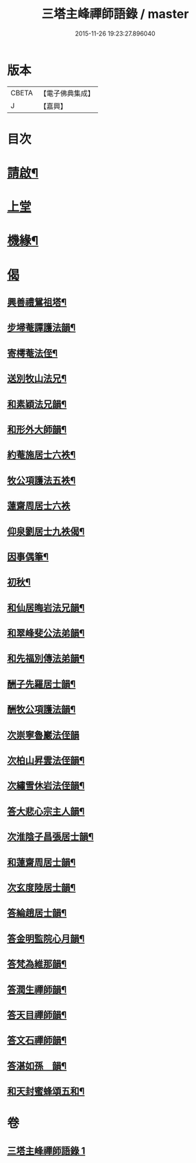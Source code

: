 #+TITLE: 三塔主峰禪師語錄 / master
#+DATE: 2015-11-26 19:23:27.896040
* 版本
 |     CBETA|【電子佛典集成】|
 |         J|【嘉興】    |

* 目次
* [[file:KR6q0532_001.txt::001-0397a2][請啟¶]]
* [[file:KR6q0532_001.txt::0397b3][上堂]]
* [[file:KR6q0532_001.txt::0401a12][機緣¶]]
* [[file:KR6q0532_001.txt::0403b1][偈]]
** [[file:KR6q0532_001.txt::0403b2][興善禮鴛祖塔¶]]
** [[file:KR6q0532_001.txt::0403b6][步埽菴譚護法韻¶]]
** [[file:KR6q0532_001.txt::0403b10][寄樗菴法侄¶]]
** [[file:KR6q0532_001.txt::0403b14][送別牧山法兄¶]]
** [[file:KR6q0532_001.txt::0403b18][和素穎法兄韻¶]]
** [[file:KR6q0532_001.txt::0403b21][和形外大師韻¶]]
** [[file:KR6q0532_001.txt::0403b25][約菴施居士六袟¶]]
** [[file:KR6q0532_001.txt::0403b28][牧公項護法五袟¶]]
** [[file:KR6q0532_001.txt::0403b30][蓮齋周居士六袟]]
** [[file:KR6q0532_001.txt::0403c4][仰泉劉居士九袟偈¶]]
** [[file:KR6q0532_001.txt::0403c6][因事偶筆¶]]
** [[file:KR6q0532_001.txt::0403c9][初秋¶]]
** [[file:KR6q0532_001.txt::0403c12][和仙居晦岩法兄韻¶]]
** [[file:KR6q0532_001.txt::0403c16][和翠峰斐公法弟韻¶]]
** [[file:KR6q0532_001.txt::0403c20][和先福別傳法弟韻¶]]
** [[file:KR6q0532_001.txt::0403c24][酬子先羅居士韻¶]]
** [[file:KR6q0532_001.txt::0403c28][酬牧公項護法韻¶]]
** [[file:KR6q0532_001.txt::0403c30][次崇寧魯巖法侄韻]]
** [[file:KR6q0532_001.txt::0404a5][次柏山昇雲法侄韻¶]]
** [[file:KR6q0532_001.txt::0404a8][次繡雪休岩法侄韻¶]]
** [[file:KR6q0532_001.txt::0404a12][答大悲心宗主人韻¶]]
** [[file:KR6q0532_001.txt::0404a16][次淮陰子昌張居士韻¶]]
** [[file:KR6q0532_001.txt::0404a20][和蓮齋周居士韻¶]]
** [[file:KR6q0532_001.txt::0404a23][次玄度陸居士韻¶]]
** [[file:KR6q0532_001.txt::0404a27][答綸趙居士韻¶]]
** [[file:KR6q0532_001.txt::0404a30][答金明監院心月韻¶]]
** [[file:KR6q0532_001.txt::0404b3][答梵為維那韻¶]]
** [[file:KR6q0532_001.txt::0404b6][答潤生禪師韻¶]]
** [[file:KR6q0532_001.txt::0404b9][答天目禪師韻¶]]
** [[file:KR6q0532_001.txt::0404b13][答文石禪師韻¶]]
** [[file:KR6q0532_001.txt::0404b16][答湛如孫　韻¶]]
** [[file:KR6q0532_001.txt::0404c2][和天封蜜蜂頌五和¶]]
* 卷
** [[file:KR6q0532_001.txt][三塔主峰禪師語錄 1]]
